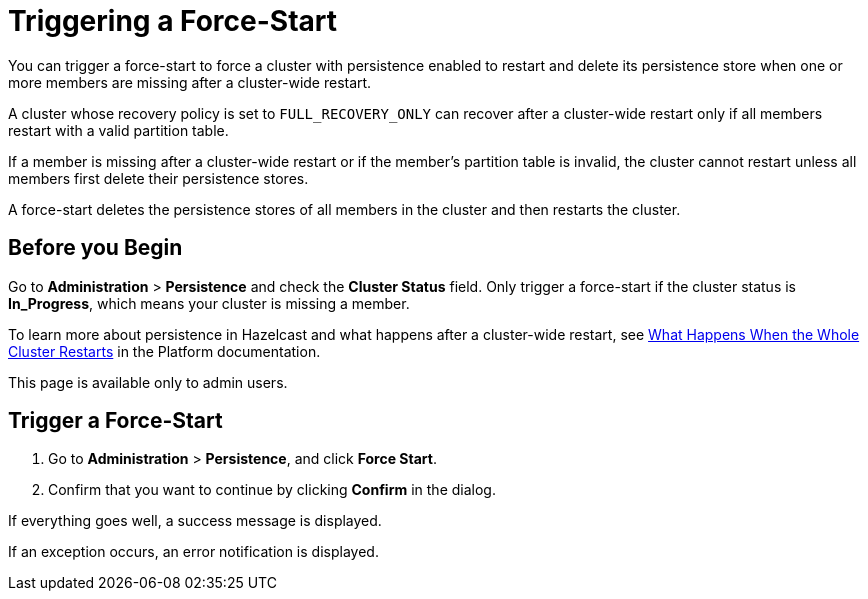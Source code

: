 = Triggering a Force-Start
:description: You can trigger a force-start to force a cluster with persistence enabled to restart and delete its persistence store when one or more members are missing after a cluster-wide restart.
:page-enterprise: true

{description}

A cluster whose recovery policy is set to `FULL_RECOVERY_ONLY` can recover after a cluster-wide restart only if all members restart with a valid partition table.

If a member is missing after a cluster-wide restart or if the member's partition table is invalid, the cluster cannot restart unless all members first delete their persistence stores.

A force-start deletes the persistence stores of all members in the cluster and then restarts the cluster.

== Before you Begin

Go to *Administration* > *Persistence* and check the *Cluster Status* field. Only trigger a force-start if the cluster status is *In_Progress*, which means your cluster is missing a member.

To learn more about persistence in Hazelcast and what happens after a cluster-wide restart, see xref:{page-latest-supported-hazelcast}@hazelcast:storage:recover-single-member.adoc#what-happens-when-the-whole-cluster-restarts[What Happens When the Whole Cluster Restarts] in the Platform documentation.

This page is available only to admin users.

== Trigger a Force-Start

. Go to *Administration* > *Persistence*, and click *Force Start*.

. Confirm that you want to continue by clicking *Confirm* in the dialog.

If everything goes well, a success message is displayed.

If an exception occurs, an error notification is displayed.